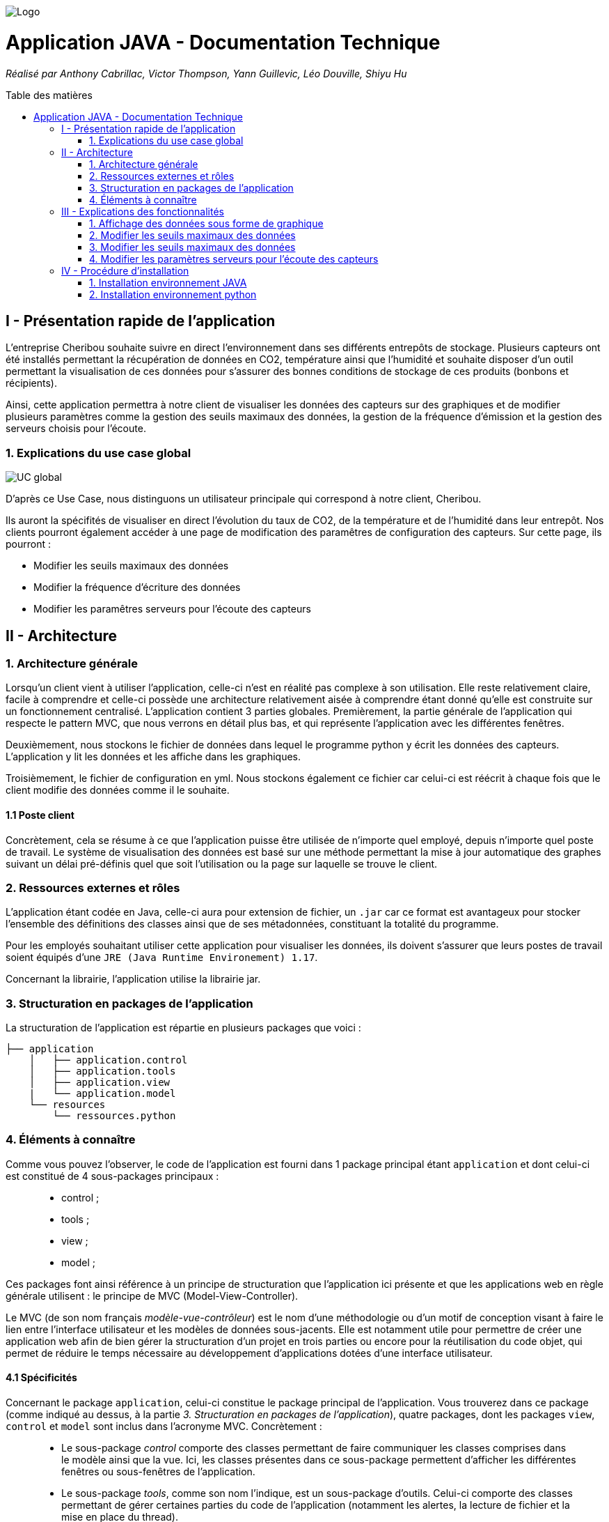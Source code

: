 :toc:
:toc-placement!:
:toc-title: Table des matières

image::images/Logo.png[]
= Application JAVA - Documentation Technique 
_Réalisé par Anthony Cabrillac, Victor Thompson, Yann Guillevic, Léo Douville, Shiyu Hu_

toc::[]

== I - Présentation rapide de l'application
L’entreprise Cheribou souhaite suivre en direct l’environnement dans ses différents entrepôts de stockage. Plusieurs capteurs ont été installés permettant la récupération de données en CO2, température ainsi que l’humidité et souhaite disposer d’un outil permettant la visualisation de ces données pour s’assurer des bonnes conditions de stockage de ces produits (bonbons et récipients).

Ainsi, cette application permettra à notre client de visualiser les données des capteurs sur des graphiques et de modifier plusieurs paramètres comme la gestion des seuils maximaux des données, la gestion de la fréquence d’émission et la gestion des serveurs choisis pour l’écoute.

=== 1. Explications du use case global
image::images/Use Case.PNG[UC global]

D'après ce Use Case, nous distinguons un utilisateur principale qui correspond à notre client, Cheribou.

Ils auront la spécifités de visualiser en direct l'évolution du taux de CO2, de la température et de l'humidité dans leur entrepôt.
Nos clients pourront également accéder à une page de modification des paramêtres de configuration des capteurs. Sur cette page, ils pourront :

- Modifier les seuils maximaux des données
- Modifier la fréquence d'écriture des données
- Modifier les paramêtres serveurs pour l'écoute des capteurs

== II - Architecture

=== 1. Architecture générale

Lorsqu’un client vient à utiliser l’application, celle-ci n’est en réalité pas complexe à son utilisation. Elle reste relativement claire, facile à comprendre et celle-ci possède une architecture relativement aisée à comprendre étant donné qu’elle est construite sur un fonctionnement centralisé.
L’application contient 3 parties globales. Premièrement, la partie générale de l’application qui respecte le pattern MVC, que nous verrons en détail plus bas, et qui représente l’application avec les différentes fenêtres.

Deuxièmement, nous stockons le fichier de données dans lequel le programme python y écrit les données des capteurs. L’application y lit les données et les affiche dans les graphiques.

Troisièmement, le fichier de configuration en yml. Nous stockons également ce fichier car celui-ci est réécrit à chaque fois que le client modifie des données comme il le souhaite.


==== 1.1 Poste client

Concrètement, cela se résume à ce que l’application puisse être utilisée de n’importe quel employé, depuis n’importe quel poste de travail. Le système de visualisation des données est basé sur une méthode permettant la mise à jour automatique des graphes suivant un délai pré-définis quel que soit l’utilisation ou la page sur laquelle se trouve le client.

=== 2. Ressources externes et rôles

L'application étant codée en Java, celle-ci aura pour extension de fichier, un ``.jar`` car ce format est avantageux pour stocker l'ensemble des définitions des classes ainsi que de ses métadonnées, constituant la totalité du programme.

Pour les employés souhaitant utiliser cette application pour visualiser les données, ils doivent s'assurer que leurs postes de travail soient équipés d'une ``JRE (Java Runtime Environement) 1.17``.

Concernant la librairie, l'application utilise la librairie jar.

=== 3. Structuration en packages de l'application

La structuration de l'application est répartie en plusieurs packages que voici : 

[source]
----
├── application
    │   ├── application.control
    │   ├── application.tools
    │   ├── application.view
    |   └── application.model
    └── resources
        └── ressources.python
----

=== 4. Éléments à connaître

Comme vous pouvez l'observer, le code de l'application est fourni dans 1 package principal étant ``application`` et dont celui-ci est constitué de 4 sous-packages principaux : +
____
• control ; 
• tools ; 
• view ; 
• model ; 
____

Ces packages font ainsi référence à un principe de structuration que l'application ici présente et que les applications web en règle générale utilisent : le principe de MVC (Model-View-Controller).

Le MVC (de son nom français _modèle-vue-contrôleur_) est le nom d'une méthodologie ou d'un motif de conception visant à faire le lien entre l'interface utilisateur et les modèles de données sous-jacents. Elle est notamment utile pour permettre de créer une application web afin de bien gérer la structuration d’un projet en trois parties ou encore pour la réutilisation du code objet, qui permet de réduire le temps nécessaire au développement d'applications dotées d'une interface utilisateur.

==== 4.1 Spécificités

Concernant le package ``application``, celui-ci constitue le package principal de l'application. 
Vous trouverez dans ce package (comme indiqué au dessus, à la partie _3. Structuration en packages de l'application_), quatre packages, dont les packages ``view``, ``control`` et ``model`` sont inclus dans l'acronyme MVC.
Concrètement : +
____
• Le sous-package _control_ comporte des classes permettant de faire communiquer les classes comprises dans le modèle ainsi que la vue. Ici, les classes présentes dans ce sous-package permettent d'afficher les différentes fenêtres ou sous-fenêtres de l'application.
• Le sous-package _tools_, comme son nom l'indique, est un sous-package d'outils. Celui-ci comporte des classes permettant de gérer certaines parties du code de l'application (notamment les alertes, la lecture de fichier et la mise en place du thread).
• Le sous-package _view_ comporte un ensemble de classes représentant les différents éléments présents dans l'interface utilisée par l'utilisateur (boutons, label, etc.) Ici-même, il contient l'ensemble des "controller" des différentes fenêtres ou sous-fenêtres avec leurs fichiers fxml respectifs.
• Le sous-package _model_ correspond à la partie "modèle" incluse dans l'acronyme MVC. Ce package permet de représenter la structure des données dans l'application logicielle mais également la classe supérieure qui y figure.
____

Au même niveau que le package ``Application``, nous avons également le package ``ressource`` qui contient la partie python avec fichier de configuration et fichier texte ainsi que le logo de l'entreprise Cheribou.
Concrètement : +
____
• Le sous-package _python_ contient essentiellement le main.py, c'est à dire, le programme principal python.
____

==== 4.2 Éléments nécessaires à la mise en oeuvre du développement

Pour une personne étant destiné à faire maintenir le fonctionnement de l'application, à réaliser de quelconques tests pour vérifier le fonctionnement de l'application ou tout simplement pour implémenter de nouvelles fonctionnalités, celle-ci devra obligatoirement opter pour une JRE (machine virtuelle Java) en version 1.8. 

Par la suite, il lui est nécessaire de posséder un IDE (environnement de développement intégré) pour tout simplement pouvoir observer le code et interagir avec. Eclipse ou encore IntelliJ IDEA sont des IDE que le développeur peut utiliser. 

Enfin, ce ne serait sans mentionner le Workspace depuis lequel repose l'application que le développeur pourrait programmer. Ce Workspace doit alors être configuré en JavaFX avec une version du JDK en 1.17. Le logiciel SceneBuilder devra être intégré dans le buildpath mais il est à préconiser afin d'interagir avec les fichiers fxml.


== III - Explications des fonctionnalités

=== 1. Affichage des données sous forme de graphique

Lors de son arrivée sur l’application, notre client pourra visualiser en temps réel les données en CO2, température et humidité via des labels mais aussi via des graphiques qui montreront l’évolution de ces données avec les différentes courbes. Cette implémentation est possible grâce à un thread.

===== Partie du use case conforme

image::images/Capture1.PNG[Visualiser données]

===== Classes impliquées à l'implémentation de la fonction

Pour l'implémentation de cette action, plusieurs classes ont été impliquées :

*Côté ``Application.tools`` :* +
____
• _RunBackground.java_
• _ReadFile.java_
• _AlertUtilities.java_
____

*Côté ``Application.control`` :* +
____
• _MainFrame.java_
• _RunApp.java_
____

*Côté ``Application.view`` :* +
____
• _MainFrameController.java_
____

*Côté ``resources`` :* +
____
• _Config_yaml.yml_
• _mesures.txt_
____

===== Éléments à connaître / spécificités

Il y a plusieurs éléments à connaitre. Tout d'abord la classe ``RunBackground.java`` car c'est celle-ci qui contient la méthode que va exécuter le thread mais aussi la classe ``MainFrameController.java`` avec les 3 méthodes situées tout en bas _MajGraphesCO2()_, _MajGraphesHUM()_, _MajGraphesTEMP()_.

Ces 3 méthodes sont exécutés à chaque intervalle du thread.

Dans le package ``resources``, nous utilisons le fichier texte pour y récupérer les informations et les afficher dans les graphes.

===== Extraits de code commentés pour des points importants

Le code étant déjà présent dans l'application, il n'y a aucune partie qui mérite d'être signalée et venant de notre part.
De plus, il n'y a pas de détails spécifiques qui seraient difficiles à comprendre et donc à expliquer ou tout simplement d'être mentionné.

=== 2. Modifier les seuils maximaux des données

Lors de son arrivée sur l’application, notre client aura la possibilité de cliquer sur le bouton ``Configurer`` qui ouvrira une nouvelle fenêtre. 3 menus seront disponibles et le premier permet la modification des seuils maximaux pour chaque donnée (CO2, teméprature, humidité). Les 3 champs sont pré-remplis avec les données déjà présentes dans le fichier texte et l’utilisateur est libre de baisser ou monter ces valeurs.

Lorsque le client a modifié les champs qu’il souhaite, il peut quitter cette fenêtre pour revenir sur la fenêtre principale et relancer l’application pour que les changements s’enregistrent.


===== Partie du use case conforme

image::images/Capture2.PNG[Modifier les seuils maximaux]

===== Classes impliquées à l'implémentation de la fonction

Pour l'implémentation de cette action, plusieurs classes ont été impliquées :

*Côté ``Application.tools`` :* +
____
• _ReadFile.java_
____

*Côté ``Application.control`` :* +
____
• _MainFrame.java_
• _RunApp.java_
____

*Côté ``Application.view`` :* +
____
• _ConfigController.java_
____

*Côté ``Application.model`` :* +
____
• _ConfigData.java_
____

*Côté ``resources`` :* +
____
• _Config_yaml.yml_
• _mesures.txt_
____

===== Éléments à connaître / spécificités

Il y a un élément général à comprendre qui est la classe ``ConfigController.java`` qui contient les 2 méthodes permettant le pré-remplissage des champs de modification avec les valeurs déjà présente dans le fichier de configuration ainsi que la méthode pour la réécriture du fichier de configuration lors du changement des valeurs des champs.

Bien entendu, la classe ``ReadFile.java`` a également son importance puisque c’est celle-ci qui contient les méthodes qui vont extraire les données du fichier de configuration.


===== Extraits de code commentés pour des points importants

Le code étant déjà présent dans l'application, il n'y a aucune partie qui mérite d'être signalée et venant de notre part.
De plus, il n'y a pas de détails spécifiques qui seraient difficiles à comprendre et donc à expliquer ou tout simplement d'être mentionné.

=== 3. Modifier les seuils maximaux des données

Lors de son arrivée sur l’application, notre client aura la possibilité de cliquer sur le bouton ``Configurer`` qui ouvrira une nouvelle fenêtre. 3 menus seront disponibles et deuxième correspond à la modification de la fréquence d’émission des données en seconde.

Lorsque le client a modifié les champs qu’il souhaite, il peut quitter cette fenêtre pour revenir sur la fenêtre principale et relancer l’application pour que les changements s’enregistrent.


===== Partie du use case conforme

image::images/Capture4.PNG[Modifier fréquence d'émission]

===== Classes impliquées à l'implémentation de la fonction

Pour l'implémentation de cette action, plusieurs classes ont été impliquées :

*Côté ``Application.tools`` :* +
____
• _ReadFile.java_
____

*Côté ``Application.control`` :* +
____
• _MainFrame.java_
• _RunApp.java_
____

*Côté ``Application.view`` :* +
____
• _ConfigController.java_
____

*Côté ``Application.model`` :* +
____
• _ConfigData.java_
____

*Côté ``resources`` :* +
____
• _Config_yaml.yml_
• _mesures.txt_
____

===== Éléments à connaître / spécificités

Comme dis précédemment, l’utilisateur peut donc modifier la fréquence d’émission des données. Cette modification correspond à 2 choses :

- De 1, elle correspond à la fréquence d’écriture que va respecter le programme python. Si la fréquence est de 15min, alors le programme écrira les nouvelles données dans le fichier texte toutes les 15min.

- De 2, elle correspond à la fréquence d’exécution du thread dans le programme JAVA. Dans la classe ``RunBackground.java``, la méthode _run()_ contient un try/catch dans lequel il faut renseigner la durée entre chaque rafraîchissement par le thread en millisecondes.

Bien entendu, la classe ``ReadFile.java`` a également son importance puisque c’est celle-ci qui contient les méthodes qui vont extraire les données du fichier de configuration.

===== Extraits de code commentés pour des points importants

image::images/Capture3.PNG[Extrait code thread fréquence d'émission]

Voici ci-dessus, notre catch contenant le temps d'endormissement du thread. Nous y implémentons la valeur de la fréquence choisis par l'utilisateur. Nous sommes contraint de multiplié par 1000 car le paramêtre est en millis et notre valeur est en seconde.

=== 4. Modifier les paramètres serveurs pour l'écoute des capteurs

Lors de son arrivée sur l’application, notre client aura la possibilité de cliquer sur le bouton Configurer qui ouvrira une nouvelle fenêtre. 3 menus seront disponibles et le premier permet le troisième contient 3 champs pré-remplis :

- Le nom du serveur

- Le numéro de port

- Le device correspondant

Le client peut à tout moment modifier ces données qui seront mises à jour selon le fichier de configuration. Il faudra ainsi redémarrer l’application.

Lorsque le client a modifié les champs qu’il souhaite, il peut quitter cette fenêtre pour revenir sur la fenêtre principale et relancer l’application pour que les changements s’enregistrent.

===== Partie du use case conforme

image::images/Capture5.PNG[Modifier les params serveurs]

===== Classes impliquées à l'implémentation de la fonction

Pour l'implémentation de cette action, plusieurs classes ont été impliquées :

*Côté ``Application.tools`` :* +
____
• _ReadFile.java_
____

*Côté ``Application.control`` :* +
____
• _MainFrame.java_
• _RunApp.java_
____

*Côté ``Application.view`` :* +
____
• _ConfigController.java_
____

*Côté ``Application.model`` :* +
____
• _ConfigData.java_
____

*Côté ``resources`` :* +
____
• _Config_yaml.yml_
• _mesures.txt_
____

===== Éléments à connaître / spécificités

Il y a un élément général à comprendre qui est la classe ``ConfigController.java`` qui contient la méthode _returnValue()_.

Explication : Sur notre fxml, le client pourra choisir le device qu’il souhaite via un choiceBox. Dans cette choiceBox, le client à 3 choix possibles. Le device1, le device2 ou "TOUS" qui signifie que le programme python va s’abonner à tous les capteurs.

Cependant, dans notre champ "device" dans le fichier de configuration, nous ne pouvons pas rentrer les valeurs "device1" ou "device2". Nous avons donc écrit une méthode, _returnValue()_, qui va, pour chaque choix, retourner un String qui correspond au numéro du device. L’exception est pour le choix "TOUS" pour lequel nous renvoyons "+".

Nous intégrons ensuite la valeur retour dans notre fichier de configuration.

Bien entendu, la classe ``ReadFile.java`` a également son importance puisque c’est celle-ci qui contient les méthodes qui vont extraire les données du fichier de configuration.

===== Extraits de code commentés pour des points importants

image::images/Capture6.PNG[Extrait code returnValue device]

Comme expliqué ci-dessus, cette méthode va retourner un code correspondant au différend device, que nous incorporons dans le fichier de configuration. 

== IV - Procédure d'installation

Sur notre dépot github ou dans les fichiers sources fournis, vous trouverez 2 projets distincts.

=== 1. Installation environnement JAVA

Le premier, nommé ``SAE_JavaFX``, contient le programme JAVA. 

Vous pouvez télécharger ce dossier et l'ouvrir sur IntelliJ par exemple. Une fois ouvert, il est possible qu'une erreur apparaisse vous signalant que le projet est _out of source root_. Pour résoudre cela, vous devez aller en haut à gauche dans le menu ``File``, puis dans ``Project Structures``. Vous sélectionnez l'onglet ``Modules`` et là l'arborescence du projet apparait. Vous pouvez cliquer sur ``src`` puis ``Application``, qui vient d'apparaitre, puis sur l'onglet ``Sources`` en bleu, un peu plus haut puis cliquez sur ``Apply``.

A ce moment là, il vous suffie de patienter un peu et les problêmes devraient se résoudre.

Au niveau du JDK, assurez-vous d'avoir une version de JAVA compatible avec java 17.


=== 2. Installation environnement python

Le deuxième, nommé ``SAE_Python``, contient le programme python.

Celui-ci est différent de l'autre car nous avons dû modifier la gestion de la fréquence étant donné que SIGARLM n'existe pas sur Windows. Au niveau du reste, son fonctionnement est identique.

Vous pouvez téléchargé ce dossier est l'ouvrir sur PyCharm, par exemple. Une fois ouvert 2 cas peuvent survenir. Le premier est que vous n'avez pas d'erreur de compilation et le deuxième est que vous avez bien des erreurs de compilation.

- Pour le premier cas. Vous n'avez pas d'erreur de compilation. Dans ce cas, il vous faudra seulement modifier les chemins d'accès au fichier de configuration et au fichier texte présent dans le projet JAVA dans le package ``resources``. Une première fois dans la méthode _ecriture()_ et une deuxième fois, juste en dessous, lors de l'ouverture du fichier de configuration.

- Dans le deuxième cas, vous avez des erreurs pour l'importation yml et paho. Normalement, nous avons déjà créé un environnement virtuel contenant ces librairies mais il nous est déjà arrivé que l'environnement ne marche pas lors de l'ouverture sur une nouvelle machine.

Cependant, pour ce faire c'est très simple. Sur PyCharm, vous devez allé en haut à gauche dans le menu ``File`` puis dans ``settings``. Une page s'ouvre et, à gauche, vous pouvez cliquer sur le menu ``Project: SAE_Python`` puis sur ``Project interpreter``.

Vous pouvez ajouter un nouvel interpreter via votre machine avec le path menant vers votre executable python : python.exe.
Ainsi, après avoir ajouter votre interpreter, vous pouvez cliquer sur le ``+`` à gauche dans la page et installer 2 paquets :

- Le paquet PyYAML pour interpréter le yml du fichier de configuration.
- Le paquet paho-mqtt pour interpréter la connexion au broker mqtt.

Après, que les paquets aient été installés et que les 2 chemins d'accès aux fichiers pointent bien aux bons fichiers dans le programme JAVA, votre environnement est prêt.

